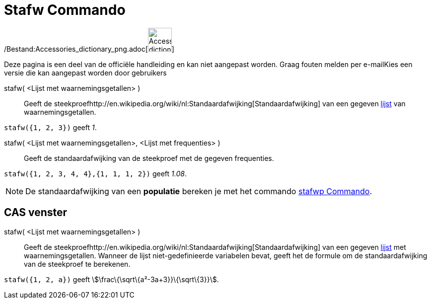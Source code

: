 = Stafw Commando
ifdef::env-github[:imagesdir: /nl/modules/ROOT/assets/images]

/Bestand:Accessories_dictionary_png.adoc[image:48px-Accessories_dictionary.png[Accessories
dictionary.png,width=48,height=48]]

Deze pagina is een deel van de officiële handleiding en kan niet aangepast worden. Graag fouten melden per
e-mail[.mw-selflink .selflink]##Kies een versie die kan aangepast worden door gebruikers##

stafw( <Lijst met waarnemingsgetallen> )::
  Geeft de steekproefhttp://en.wikipedia.org/wiki/nl:Standaardafwijking[Standaardafwijking] van een gegeven
  xref:/Lijsten.adoc[lijst] van waarnemingsgetallen.

[EXAMPLE]
====

`++stafw({1, 2, 3})++` geeft _1_.

====

stafw( <Lijst met waarnemingsgetallen>, <Lijst met frequenties> )::
  Geeft de standaardafwijking van de steekproef met de gegeven frequenties.

[EXAMPLE]
====

`++stafw({1, 2, 3, 4, 4},{1, 1, 1, 2})++` geeft _1.08_.

====

[NOTE]
====

De standaardafwijking van een *populatie* bereken je met het commando xref:/commands/Stafwp.adoc[stafwp Commando].

====

== CAS venster

stafw( <Lijst met waarnemingsgetallen> )::
  Geeft de steekproefhttp://en.wikipedia.org/wiki/nl:Standaardafwijking[Standaardafwijking] van een gegeven
  xref:/Lijsten.adoc[lijst] met waarnemingsgetallen. Wanneer de lijst niet-gedefinieerde variabelen bevat, geeft het de
  formule om de standaardafwijking van de steekproef te berekenen.

[EXAMPLE]
====

`++stafw({1, 2, a})++` geeft stem:[\frac\{\sqrt\{a²-3a+3}}\{\sqrt\{3}}].

====
